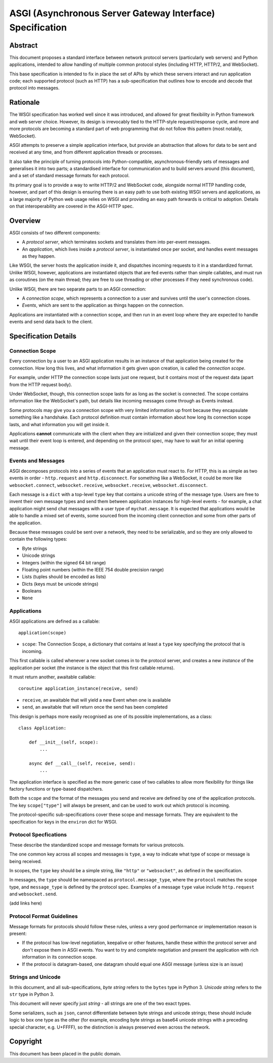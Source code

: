 ==========================================================
ASGI (Asynchronous Server Gateway Interface) Specification
==========================================================


Abstract
========

This document proposes a standard interface between network protocol
servers (particularly web servers) and Python applications, intended
to allow handling of multiple common protocol styles (including HTTP, HTTP/2,
and WebSocket).

This base specification is intended to fix in place the set of APIs by which
these servers interact and run application code;
each supported protocol (such as HTTP) has a sub-specification that outlines
how to encode and decode that protocol into messages.


Rationale
=========

The WSGI specification has worked well since it was introduced, and
allowed for great flexibility in Python framework and web server choice.
However, its design is irrevocably tied to the HTTP-style
request/response cycle, and more and more protocols are becoming a
standard part of web programming that do not follow this pattern
(most notably, WebSocket).

ASGI attempts to preserve a simple application interface, but provide
an abstraction that allows for data to be sent and received at any time,
and from different application threads or processes.

It also take the principle of turning protocols into Python-compatible,
asynchronous-friendly sets of messages and generalises it into two parts;
a standardised interface for communication and to build servers around (this
document), and a set of standard message formats for each protocol.

Its primary goal is to provide a way to write HTTP/2 and WebSocket code,
alongside normal HTTP handling code, however, and part of this design is
ensuring there is an easy path to use both existing WSGI servers and
applications, as a large majority of Python web usage relies on WSGI and
providing an easy path forwards is critical to adoption. Details on that
interoperability are covered in the ASGI-HTTP spec.


Overview
========

ASGI consists of two different components:

- A *protocol server*, which terminates sockets and translates them into
  per-event messages.

- An *application*, which lives inside a *protocol server*, is instantiated
  once per socket, and handles event messages as they happen.

Like WSGI, the server hosts the application inside it, and dispatches incoming
requests to it in a standardized format. Unlike WSGI, however, applications
are instantiated objects that are fed events rather than simple callables,
and must run as coroutines (on the main thread; they are free to use threading
or other processes if they need synchronous code).

Unlike WSGI, there are two separate parts to an ASGI connection:

- A *connection scope*, which represents a connection to a user and
  survives until the user's connection closes.

- *Events*, which are sent to the application as things happen on the
  connection.

Applications are instantiated with a connection scope, and then run in an
event loop where they are expected to handle events and send data back to the
client.


Specification Details
=====================

Connection Scope
----------------

Every connection by a user to an ASGI application results in an instance of
that application being created for the connection. How long this lives, and
what information it gets given upon creation, is called the *connection scope*.

For example, under HTTP the connection scope lasts just one request, but it
contains most of the request data (apart from the HTTP request body).

Under WebSocket, though, this connection scope lasts for as long as the socket
is connected. The scope contains information like the WebSocket's path, but
details like incoming messages come through as Events instead.

Some protocols may give you a connection scope with very limited information up
front because they encapsulate something like a handshake. Each protocol
definition must contain information about how long its connection scope lasts,
and what information you will get inside it.

Applications **cannot** communicate with the client when they are
initialized and given their connection scope; they must wait until their
event loop is entered, and depending on the protocol spec, may have to
wait for an initial opening message.


Events and Messages
-------------------

ASGI decomposes protocols into a series of events that an application must
react to. For HTTP, this is as simple as two events in order - ``http.request``
and ``http.disconnect``. For something like a WebSocket, it could be more like
``websocket.connect``, ``websocket.receive``, ``websocket.receive``,
``websocket.disconnect``.

Each message is a ``dict`` with a top-level ``type`` key that contains a
unicode string of the message type. Users are free to invent their own message
types and send them between application instances for high-level events - for
example, a chat application might send chat messages with a user type of
``mychat.message``. It is expected that applications would be able to handle
a mixed set of events, some sourced from the incoming client connection and
some from other parts of the application.

Because these messages could be sent over a network, they need to be
serializable, and so they are only allowed to contain the following types:

* Byte strings
* Unicode strings
* Integers (within the signed 64 bit range)
* Floating point numbers (within the IEEE 754 double precision range)
* Lists (tuples should be encoded as lists)
* Dicts (keys must be unicode strings)
* Booleans
* ``None``


Applications
------------

ASGI applications are defined as a callable::

    application(scope)

* ``scope``: The Connection Scope, a dictionary that contains at least a
  ``type`` key specifying the protocol that is incoming.

This first callable is called whenever a new socket comes in to the protocol
server, and creates a new *instance* of the application per socket (the
instance is the object that this first callable returns).

It must return another, awaitable callable::

    coroutine application_instance(receive, send)

* ``receive``, an awaitable that will yield a new Event when one is available
* ``send``, an awaitable that will return once the send has been completed

This design is perhaps more easily recognised as one of its possible
implementations, as a class::

    class Application:

        def __init__(self, scope):
            ...

        async def __call__(self, receive, send):
            ...

The application interface is specified as the more generic case of two callables
to allow more flexibility for things like factory functions or type-based
dispatchers.

Both the ``scope`` and the format of the messages you send and receive are
defined by one of the application protocols. The key ``scope["type"]`` will
always be present, and can be used to work out which protocol is incoming.

The protocol-specific sub-specifications cover these scope
and message formats. They are equivalent to the specification for keys in the
``environ`` dict for WSGI.


Protocol Specfications
----------------------

These describe the standardized scope and message formats for various protocols.

The one common key across all scopes and messages is ``type``, a way to indicate
what type of scope or message is being received.

In scopes, the ``type`` key should be a simple string, like ``"http"`` or
``"websocket"``, as defined in the specification.

In messages, the ``type`` should be namespaced as ``protocol.message_type``,
where the ``protocol`` matches the scope type, and ``message_type`` is
defined by the protocol spec. Examples of a message ``type`` value include
``http.request`` and ``websocket.send``.

(add links here)


Protocol Format Guidelines
--------------------------

Message formats for protocols should follow these rules, unless
a very good performance or implementation reason is present:

* If the protocol has low-level negotiation, keepalive or other features,
  handle these within the protocol server and don't expose them in ASGI
  events. You want to try and complete negotiation and present the application
  with rich information in its connection scope.

* If the protocol is datagram-based, one datagram should equal one ASGI message
  (unless size is an issue)


Strings and Unicode
-------------------

In this document, and all sub-specifications, *byte string* refers to
the ``bytes`` type in Python 3. *Unicode string* refers to the ``str`` type
in Python 3.

This document will never specify just *string* - all strings are one of the
two exact types.

Some serializers, such as ``json``, cannot differentiate between byte
strings and unicode strings; these should include logic to box one type as
the other (for example, encoding byte strings as base64 unicode strings with
a preceding special character, e.g. U+FFFF), so the distinction is always
preserved even across the network.


Copyright
=========

This document has been placed in the public domain.
